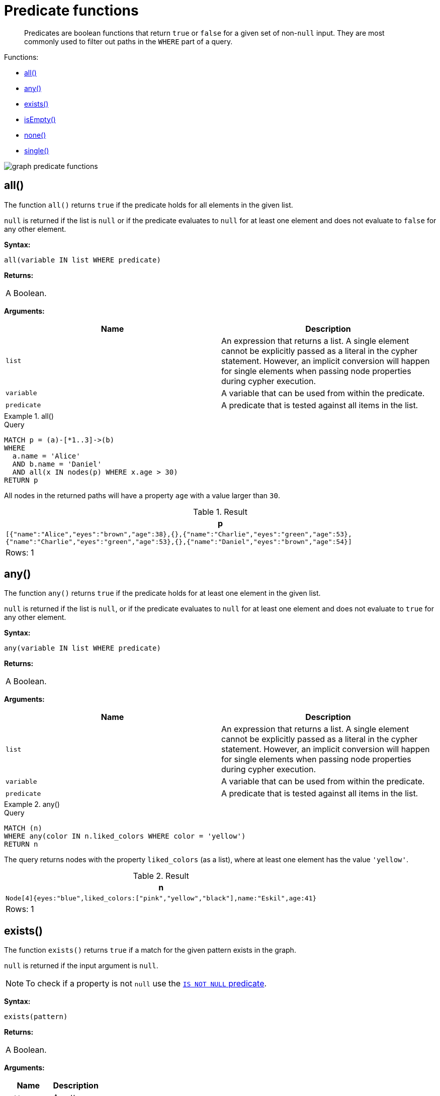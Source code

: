 :description: Predicates are boolean functions that return `true` or `false` for a given set of non-`null` input.

[[query-functions-predicate]]
= Predicate functions

[abstract]
--
Predicates are boolean functions that return `true` or `false` for a given set of non-`null` input.
They are most commonly used to filter out paths in the `WHERE` part of a query.
--

Functions:

* xref::functions/predicate.adoc#functions-all[all()]
* xref::functions/predicate.adoc#functions-any[any()]
* xref::functions/predicate.adoc#functions-exists[exists()]
* xref::functions/predicate.adoc#functions-isempty[isEmpty()]
* xref::functions/predicate.adoc#functions-none[none()]
* xref::functions/predicate.adoc#functions-single[single()]

image:graph_predicate_functions.svg[]

////
CREATE
  (alice {name:'Alice', age: 38, eyes: 'brown'}),
  (bob {name: 'Bob', age: 25, eyes: 'blue'}),
  (charlie {name: 'Charlie', age: 53, eyes: 'green'}),
  (daniel {name: 'Daniel', age: 54, eyes: 'brown', liked_colors: []}),
  (eskil {name: 'Eskil', age: 41, eyes: 'blue', liked_colors: ['pink', 'yellow', 'black']}),
  (frank {alias: 'Frank', age: 61, eyes: '', liked_colors: ['blue', 'green']}),
  (alice)-[:KNOWS]->(bob),
  (grace:Person),
  (alice)-[:KNOWS]->(charlie),
  (bob)-[:KNOWS]->(daniel),
  (charlie)-[:KNOWS]->(daniel),
  (bob)-[:MARRIED]->(eskil)
////


[[functions-all]]
== all()

The function `all()` returns `true` if the predicate holds for all elements in the given list.

`null` is returned if the list is `null` or if the predicate evaluates to `null` for at least one element and does not evaluate to `false` for any other element.

*Syntax:*

[source, syntax, role="noheader"]
----
all(variable IN list WHERE predicate)
----

*Returns:*

|===

| A Boolean.

|===

*Arguments:*

[options="header"]
|===

| Name | Description

| `list`
a|
An expression that returns a list.
A single element cannot be explicitly passed as a literal in the cypher statement.
However, an implicit conversion will happen for single elements when passing node properties during cypher execution.

| `variable`
| A variable that can be used from within the predicate.

| `predicate`
| A predicate that is tested against all items in the list.

|===


.+all()+
======

.Query
[source, cypher, indent=0]
----
MATCH p = (a)-[*1..3]->(b)
WHERE
  a.name = 'Alice'
  AND b.name = 'Daniel'
  AND all(x IN nodes(p) WHERE x.age > 30)
RETURN p
----

All nodes in the returned paths will have a property `age` with a value larger than `30`.

.Result
[role="queryresult",options="header,footer",cols="1*<m"]
|===

| +p+
| +[{"name":"Alice","eyes":"brown","age":38},{},{"name":"Charlie","eyes":"green","age":53},{"name":"Charlie","eyes":"green","age":53},{},{"name":"Daniel","eyes":"brown","age":54}]+
1+d|Rows: 1

|===

======


[[functions-any]]
== any()

The function `any()` returns `true` if the predicate holds for at least one element in the given list.

`null` is returned if the list is `null`, or if the predicate evaluates to `null` for at least one element and does not evaluate to `true` for any other element.

*Syntax:*

[source, syntax, role="noheader"]
----
any(variable IN list WHERE predicate)
----

*Returns:*

|===

| A Boolean.

|===

*Arguments:*

[options="header"]
|===
| Name | Description

| `list`
a|
An expression that returns a list.
A single element cannot be explicitly passed as a literal in the cypher statement.
However, an implicit conversion will happen for single elements when passing node properties during cypher execution.

| `variable`
| A variable that can be used from within the predicate.

| `predicate`
| A predicate that is tested against all items in the list.

|===


.+any()+
======

.Query
[source, cypher, indent=0]
----
MATCH (n)
WHERE any(color IN n.liked_colors WHERE color = 'yellow')
RETURN n
----

The query returns nodes with the property `liked_colors` (as a list), where at least one element has the value `'yellow'`.

.Result
[role="queryresult",options="header,footer",cols="1*<m"]
|===

| +n+
| +Node[4]{eyes:"blue",liked_colors:["pink","yellow","black"],name:"Eskil",age:41}+
1+d|Rows: 1

|===

======


[[functions-exists]]
== exists()

The function `exists()` returns `true` if a match for the given pattern exists in the graph.

`null` is returned if the input argument is `null`.

[NOTE]
====
To check if a property is not `null` use the xref::syntax/operators.adoc#cypher-comparison[`IS NOT NULL` predicate].
====

*Syntax:*

[source, syntax, role="noheader"]
----
exists(pattern)
----

*Returns:*

|===

| A Boolean.

|===

*Arguments:*

[options="header"]
|===
| Name | Description

| `pattern`
| A pattern.

|===


.+exists()+
======

.Query
[source, cypher, indent=0]
----
MATCH (n)
WHERE n.name IS NOT NULL
RETURN
  n.name AS name,
  exists((n)-[:MARRIED]->()) AS is_married
----

The names of all nodes with the `name` property are returned, along with a boolean (`true` or `false`) indicating if they are married.

.Result
[role="queryresult",options="header,footer",cols="2*<m"]
|===

| +name+ | +is_married+
| +"Alice"+ | +false+
| +"Bob"+ | +true+
| +"Charlie"+ | +false+
| +"Daniel"+ | +false+
| +"Eskil"+ | +false+
2+d|Rows: 5

|===

======

[NOTE]
====
The *function* `exists()` looks very similar to the *expression* `+EXISTS { ... }+`, but they are not related.

See xref::clauses/where.adoc#existential-subqueries[Using EXISTS subqueries] for more information.
====


[[functions-isempty]]
== isEmpty()

The function `isEmpty()` returns `true` if the given list or map contains no elements or if the given string contains no characters.

*Syntax:*

[source, syntax, role="noheader"]
----
isEmpty(list)
----

*Returns:*

|===

| A Boolean.

|===

*Arguments:*

[options="header"]
|===
| Name | Description

| `list`
| An expression that returns a list.

|===


.+isEmpty(list)+
======

.Query
[source, cypher, indent=0]
----
MATCH (n)
WHERE NOT isEmpty(n.liked_colors)
RETURN n
----

The nodes with the property `liked_colors` being non-empty are returned.

.Result
[role="queryresult",options="header,footer",cols="1*<m"]
|===
| +n+
| +Node[4]{eyes:"blue",liked_colors:["pink","yellow","black"],name:"Eskil",age:41}+
| +Node[5]{eyes:"",liked_colors:["blue","green"],alias:"Frank",age:61}+
1+d|Rows: 2
|===

======


*Syntax:*

[source, syntax, role="noheader"]
----
isEmpty(map)
----

*Returns:*

|===

| A Boolean.

|===

*Arguments:*

[options="header"]
|===
| Name | Description

| `map`
| An expression that returns a map.

|===


.+isEmpty(map)+
======

.Query
[source, cypher, indent=0]
----
MATCH (n)
WHERE isEmpty(properties(n))
RETURN n
----

Nodes that does not have any properties are returned.

.Result
[role="queryresult",options="header,footer",cols="1*<m"]
|===

| +n+
| +Node[6]{}+
1+d|Rows: 1

|===

======


*Syntax:*

[source, syntax, role="noheader"]
----
isEmpty(string)
----

*Returns:*
|===

| A Boolean.

|===

*Arguments:*

[options="header"]
|===
| Name | Description

| `string`
| An expression that returns a string.

|===


.+isEmpty(string)+
======

.Query
[source, cypher, indent=0]
----
MATCH (n)
WHERE isEmpty(n.eyes)
RETURN n.age AS age
----

The age are returned for each node that has a property `eyes` where the value evaulates to be empty (empty string).

.Result
[role="queryresult",options="header,footer",cols="1*<m"]
|===

| +age+
| +61+
1+d|Rows: 1

|===

======

[NOTE]
====
The function `isEmpty()`, like most other Cypher functions, returns `null` if `null` is passed in to the function.
That means that a predicate `isEmpty(n.eyes)` will filter out all nodes where the `eyes` property is not set.
Thus, `isEmpty()` is not suited to test for `null`-values.
`IS NULL` or `IS NOT NULL` should be used for that purpose.
====


[[functions-none]]
== none()

The function `none()` returns `true` if the predicate does _not_ hold for any element in the given list.

`null` is returned if the list is `null`, or if the predicate evaluates to `null` for at least one element and does not evaluate to `true` for any other element.

*Syntax:*

[source, syntax, role="noheader"]
----
none(variable IN list WHERE predicate)
----

*Returns:*
|===

|A Boolean.

|===

*Arguments:*

[options="header"]
|===
| Name | Description

| `list`
a|
An expression that returns a list.
A single element cannot be explicitly passed as a literal in the cypher statement.
However, an implicit conversion will happen for single elements when passing node properties during cypher execution.

| `variable`
| A variable that can be used from within the predicate.

| `predicate`
| A predicate that is tested against all items in the list.

|===


.+none()+
======

.Query
[source, cypher, indent=0]
----
MATCH p = (n)-[*1..3]->(b)
WHERE
  n.name = 'Alice'
  AND none(x IN nodes(p) WHERE x.age = 25)
RETURN p
----

No node in the returned paths has a property `age` with the value `25`.

.Result
[role="queryresult",options="header,footer",cols="1*<m"]
|===

| +p+
| +(0)-[KNOWS,1]->(2)+
| +(0)-[KNOWS,1]->(2)-[KNOWS,3]->(3)+
1+d|Rows: 2

|===

======


[[functions-single]]
== single()

The function `single()` returns `true` if the predicate holds for exactly _one_ of the elements in the given list.

`null` is returned if the list is `null`, or if the predicate evaluates to `null` for at least one element and `true` for max one element.

*Syntax:*

[source, syntax, role="noheader"]
----
single(variable IN list WHERE predicate)
----

*Returns:*
|===

| A Boolean.

|===

*Arguments:*
[options="header"]
|===
| Name | Description

| `list`
| An expression that returns a list.

| `variable`
| A variable that can be used from within the predicate.

| `predicate`
| A predicate that is tested against all items in the list.

|===


.+single()+
======

.Query
[source, cypher, indent=0]
----
MATCH p = (n)-->(b)
WHERE
  n.name = 'Alice'
  AND single(var IN nodes(p) WHERE var.eyes = 'blue')
RETURN p
----

In every returned path there is exactly one node that has a property `eyes` with the value `'blue'`.

.Result
[role="queryresult",options="header,footer",cols="1*<m"]
|===

| +p+
| +(0)-[KNOWS,0]->(1)+
1+d|Rows: 1

|===

======
